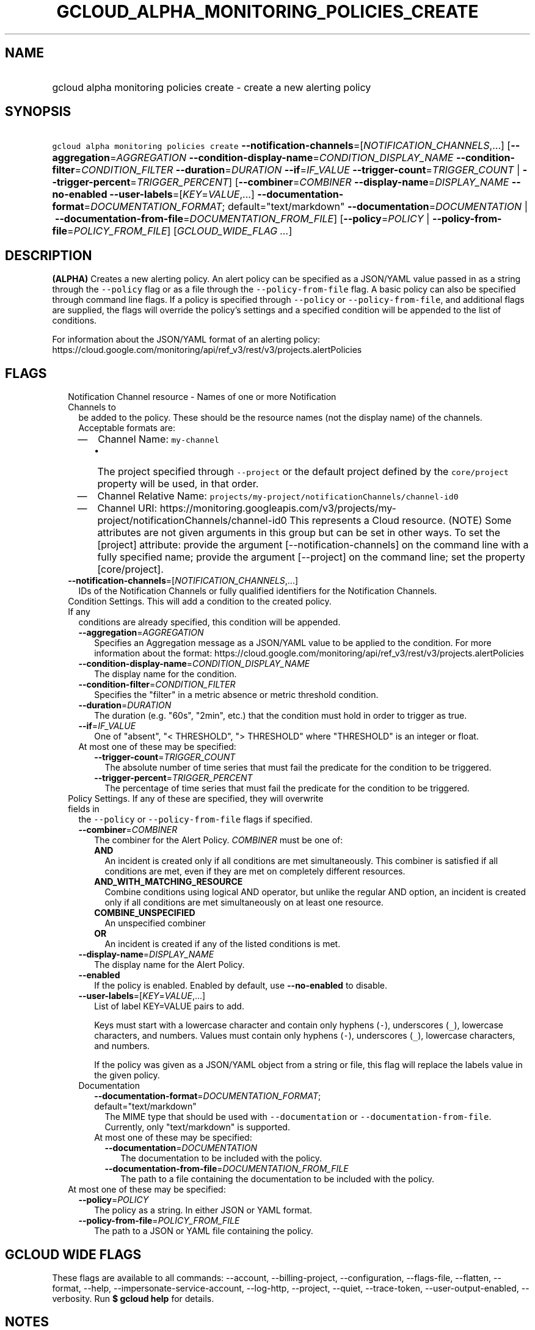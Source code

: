 
.TH "GCLOUD_ALPHA_MONITORING_POLICIES_CREATE" 1



.SH "NAME"
.HP
gcloud alpha monitoring policies create \- create a new alerting policy



.SH "SYNOPSIS"
.HP
\f5gcloud alpha monitoring policies create\fR \fB\-\-notification\-channels\fR=[\fINOTIFICATION_CHANNELS\fR,...] [\fB\-\-aggregation\fR=\fIAGGREGATION\fR\ \fB\-\-condition\-display\-name\fR=\fICONDITION_DISPLAY_NAME\fR\ \fB\-\-condition\-filter\fR=\fICONDITION_FILTER\fR\ \fB\-\-duration\fR=\fIDURATION\fR\ \fB\-\-if\fR=\fIIF_VALUE\fR\ \fB\-\-trigger\-count\fR=\fITRIGGER_COUNT\fR\ |\ \fB\-\-trigger\-percent\fR=\fITRIGGER_PERCENT\fR] [\fB\-\-combiner\fR=\fICOMBINER\fR\ \fB\-\-display\-name\fR=\fIDISPLAY_NAME\fR\ \fB\-\-no\-enabled\fR\ \fB\-\-user\-labels\fR=[\fIKEY\fR=\fIVALUE\fR,...]\ \fB\-\-documentation\-format\fR=\fIDOCUMENTATION_FORMAT\fR;\ default="text/markdown"\ \fB\-\-documentation\fR=\fIDOCUMENTATION\fR\ |\ \fB\-\-documentation\-from\-file\fR=\fIDOCUMENTATION_FROM_FILE\fR] [\fB\-\-policy\fR=\fIPOLICY\fR\ |\ \fB\-\-policy\-from\-file\fR=\fIPOLICY_FROM_FILE\fR] [\fIGCLOUD_WIDE_FLAG\ ...\fR]



.SH "DESCRIPTION"

\fB(ALPHA)\fR Creates a new alerting policy. An alert policy can be specified as
a JSON/YAML value passed in as a string through the \f5\-\-policy\fR flag or as
a file through the \f5\-\-policy\-from\-file\fR flag. A basic policy can also be
specified through command line flags. If a policy is specified through
\f5\-\-policy\fR or \f5\-\-policy\-from\-file\fR, and additional flags are
supplied, the flags will override the policy's settings and a specified
condition will be appended to the list of conditions.

For information about the JSON/YAML format of an alerting policy:
https://cloud.google.com/monitoring/api/ref_v3/rest/v3/projects.alertPolicies



.SH "FLAGS"

.RS 2m
.TP 2m

Notification Channel resource \- Names of one or more Notification Channels to
be added to the policy. These should be the resource names (not the display
name) of the channels. Acceptable formats are:
.RS 2m
.IP "\(em" 2m
Channel Name: \f5my\-channel\fR
.RS 2m
.IP "\(bu" 2m
The project specified through \f5\-\-project\fR or the default project defined
by the \f5core/project\fR property will be used, in that order.
.RE
.sp
.IP "\(em" 2m
Channel Relative Name:
\f5projects/my\-project/notificationChannels/channel\-id0\fR
.IP "\(em" 2m
Channel URI:
https://monitoring.googleapis.com/v3/projects/my\-project/notificationChannels/channel\-id0
This represents a Cloud resource. (NOTE) Some attributes are not given arguments
in this group but can be set in other ways. To set the [project] attribute:
provide the argument [\-\-notification\-channels] on the command line with a
fully specified name; provide the argument [\-\-project] on the command line;
set the property [core/project].
.RE
.RE
.sp


.RS 2m
.TP 2m
\fB\-\-notification\-channels\fR=[\fINOTIFICATION_CHANNELS\fR,...]
IDs of the Notification Channels or fully qualified identifiers for the
Notification Channels.

.TP 2m

Condition Settings. This will add a condition to the created policy. If any
conditions are already specified, this condition will be appended.

.RS 2m
.TP 2m
\fB\-\-aggregation\fR=\fIAGGREGATION\fR
Specifies an Aggregation message as a JSON/YAML value to be applied to the
condition. For more information about the format:
https://cloud.google.com/monitoring/api/ref_v3/rest/v3/projects.alertPolicies

.TP 2m
\fB\-\-condition\-display\-name\fR=\fICONDITION_DISPLAY_NAME\fR
The display name for the condition.

.TP 2m
\fB\-\-condition\-filter\fR=\fICONDITION_FILTER\fR
Specifies the "filter" in a metric absence or metric threshold condition.

.TP 2m
\fB\-\-duration\fR=\fIDURATION\fR
The duration (e.g. "60s", "2min", etc.) that the condition must hold in order to
trigger as true.

.TP 2m
\fB\-\-if\fR=\fIIF_VALUE\fR
One of "absent", "< THRESHOLD", "> THRESHOLD" where "THRESHOLD" is an integer or
float.

.TP 2m

At most one of these may be specified:

.RS 2m
.TP 2m
\fB\-\-trigger\-count\fR=\fITRIGGER_COUNT\fR
The absolute number of time series that must fail the predicate for the
condition to be triggered.

.TP 2m
\fB\-\-trigger\-percent\fR=\fITRIGGER_PERCENT\fR
The percentage of time series that must fail the predicate for the condition to
be triggered.

.RE
.RE
.sp
.TP 2m

Policy Settings. If any of these are specified, they will overwrite fields in
the \f5\-\-policy\fR or \f5\-\-policy\-from\-file\fR flags if specified.

.RS 2m
.TP 2m
\fB\-\-combiner\fR=\fICOMBINER\fR
The combiner for the Alert Policy. \fICOMBINER\fR must be one of:

.RS 2m
.TP 2m
\fBAND\fR
An incident is created only if all conditions are met simultaneously. This
combiner is satisfied if all conditions are met, even if they are met on
completely different resources.
.TP 2m
\fBAND_WITH_MATCHING_RESOURCE\fR
Combine conditions using logical AND operator, but unlike the regular AND
option, an incident is created only if all conditions are met simultaneously on
at least one resource.
.TP 2m
\fBCOMBINE_UNSPECIFIED\fR
An unspecified combiner
.TP 2m
\fBOR\fR
An incident is created if any of the listed conditions is met.
.RE
.sp


.TP 2m
\fB\-\-display\-name\fR=\fIDISPLAY_NAME\fR
The display name for the Alert Policy.

.TP 2m
\fB\-\-enabled\fR
If the policy is enabled. Enabled by default, use \fB\-\-no\-enabled\fR to
disable.

.TP 2m
\fB\-\-user\-labels\fR=[\fIKEY\fR=\fIVALUE\fR,...]
List of label KEY=VALUE pairs to add.

Keys must start with a lowercase character and contain only hyphens (\f5\-\fR),
underscores (\f5_\fR), lowercase characters, and numbers. Values must contain
only hyphens (\f5\-\fR), underscores (\f5_\fR), lowercase characters, and
numbers.

If the policy was given as a JSON/YAML object from a string or file, this flag
will replace the labels value in the given policy.

.TP 2m

Documentation

.RS 2m
.TP 2m
\fB\-\-documentation\-format\fR=\fIDOCUMENTATION_FORMAT\fR; default="text/markdown"
The MIME type that should be used with \f5\-\-documentation\fR or
\f5\-\-documentation\-from\-file\fR. Currently, only "text/markdown" is
supported.

.TP 2m

At most one of these may be specified:

.RS 2m
.TP 2m
\fB\-\-documentation\fR=\fIDOCUMENTATION\fR
The documentation to be included with the policy.

.TP 2m
\fB\-\-documentation\-from\-file\fR=\fIDOCUMENTATION_FROM_FILE\fR
The path to a file containing the documentation to be included with the policy.

.RE
.RE
.RE
.sp
.TP 2m

At most one of these may be specified:

.RS 2m
.TP 2m
\fB\-\-policy\fR=\fIPOLICY\fR
The policy as a string. In either JSON or YAML format.

.TP 2m
\fB\-\-policy\-from\-file\fR=\fIPOLICY_FROM_FILE\fR
The path to a JSON or YAML file containing the policy.


.RE
.RE
.sp

.SH "GCLOUD WIDE FLAGS"

These flags are available to all commands: \-\-account, \-\-billing\-project,
\-\-configuration, \-\-flags\-file, \-\-flatten, \-\-format, \-\-help,
\-\-impersonate\-service\-account, \-\-log\-http, \-\-project, \-\-quiet,
\-\-trace\-token, \-\-user\-output\-enabled, \-\-verbosity. Run \fB$ gcloud
help\fR for details.



.SH "NOTES"

This command is currently in ALPHA and may change without notice. If this
command fails with API permission errors despite specifying the right project,
you will have to apply for early access and have your projects registered on the
API whitelist to use it. To do so, contact Support at
https://cloud.google.com/support/.

